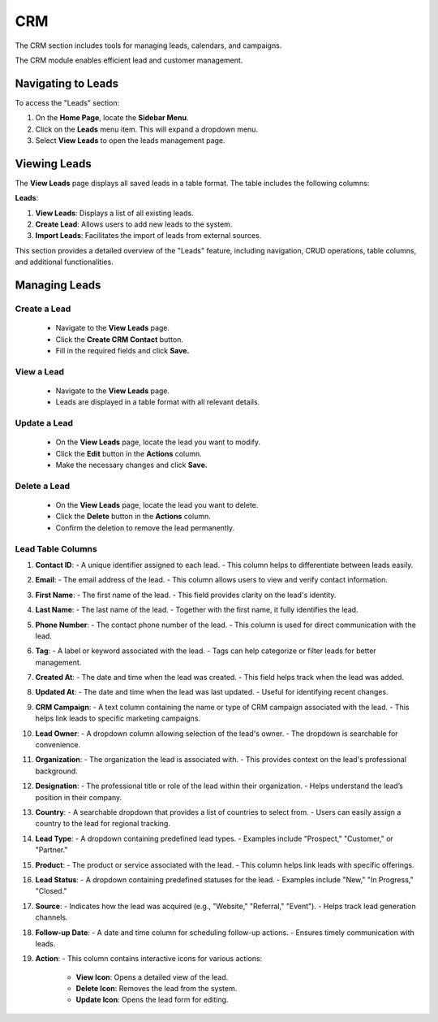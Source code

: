 CRM
===

The CRM section includes tools for managing leads, calendars, and campaigns.

The CRM module enables efficient lead and customer management.

====================
Navigating to Leads
====================

To access the "Leads" section:

1. On the **Home Page**, locate the **Sidebar Menu**.
2. Click on the **Leads** menu item. This will expand a dropdown menu.
3. Select **View Leads** to open the leads management page.

====================
Viewing Leads
====================

.. image:: /_static/en/viewlead.png
    :alt: Optional alt text for the image
    :align: center
    :width: 800px

The **View Leads** page displays all saved leads in a table format. The table includes the following columns:


**Leads**:


1. **View Leads**: Displays a list of all existing leads.
2. **Create Lead**: Allows users to add new leads to the system.
3. **Import Leads**: Facilitates the import of leads from external sources.


This section provides a detailed overview of the "Leads" feature, including navigation, CRUD operations, table columns, and additional functionalities.

====================
Managing Leads
====================

Create a Lead
---------------------

   - Navigate to the **View Leads** page.
   - Click the **Create CRM Contact** button.
   - Fill in the required fields and click **Save.**

View a Lead
-----------

   - Navigate to the **View Leads** page.
   - Leads are displayed in a table format with all relevant details.

Update a Lead
---------------

   - On the **View Leads** page, locate the lead you want to modify.
   - Click the **Edit** button in the **Actions** column.
   - Make the necessary changes and click **Save.**

Delete a Lead
---------------

   - On the **View Leads** page, locate the lead you want to delete.
   - Click the **Delete** button in the **Actions** column.
   - Confirm the deletion to remove the lead permanently.

   
Lead Table Columns
------------------

.. image:: /_static/en/createlead.png
    :alt: Optional alt text for the image
    :align: center
    :width: 800px

1. **Contact ID**:  
   - A unique identifier assigned to each lead.  
   - This column helps to differentiate between leads easily.

2. **Email**:  
   - The email address of the lead.  
   - This column allows users to view and verify contact information.

3. **First Name**:  
   - The first name of the lead.  
   - This field provides clarity on the lead's identity.

4. **Last Name**:  
   - The last name of the lead.  
   - Together with the first name, it fully identifies the lead.

5. **Phone Number**:  
   - The contact phone number of the lead.  
   - This column is used for direct communication with the lead.

6. **Tag**:  
   - A label or keyword associated with the lead.  
   - Tags can help categorize or filter leads for better management.

7. **Created At**:  
   - The date and time when the lead was created.  
   - This field helps track when the lead was added.

8. **Updated At**:  
   - The date and time when the lead was last updated.  
   - Useful for identifying recent changes.

9. **CRM Campaign**:  
   - A text column containing the name or type of CRM campaign associated with the lead.  
   - This helps link leads to specific marketing campaigns.

10. **Lead Owner**:  
    - A dropdown column allowing selection of the lead's owner.  
    - The dropdown is searchable for convenience.

11. **Organization**:  
    - The organization the lead is associated with.  
    - This provides context on the lead's professional background.

12. **Designation**:  
    - The professional title or role of the lead within their organization.  
    - Helps understand the lead’s position in their company.

13. **Country**:  
    - A searchable dropdown that provides a list of countries to select from.  
    - Users can easily assign a country to the lead for regional tracking.

14. **Lead Type**:  
    - A dropdown containing predefined lead types.  
    - Examples include "Prospect," "Customer," or "Partner."

15. **Product**:  
    - The product or service associated with the lead.  
    - This column helps link leads with specific offerings.

16. **Lead Status**:  
    - A dropdown containing predefined statuses for the lead.  
    - Examples include "New," "In Progress," "Closed."

17. **Source**:  
    - Indicates how the lead was acquired (e.g., "Website," "Referral," "Event").  
    - Helps track lead generation channels.

18. **Follow-up Date**:  
    - A date and time column for scheduling follow-up actions.  
    - Ensures timely communication with leads.

19. **Action**:  
    - This column contains interactive icons for various actions:  
        - **View Icon**: Opens a detailed view of the lead.  
        - **Delete Icon**: Removes the lead from the system.  
        - **Update Icon**: Opens the lead form for editing.

